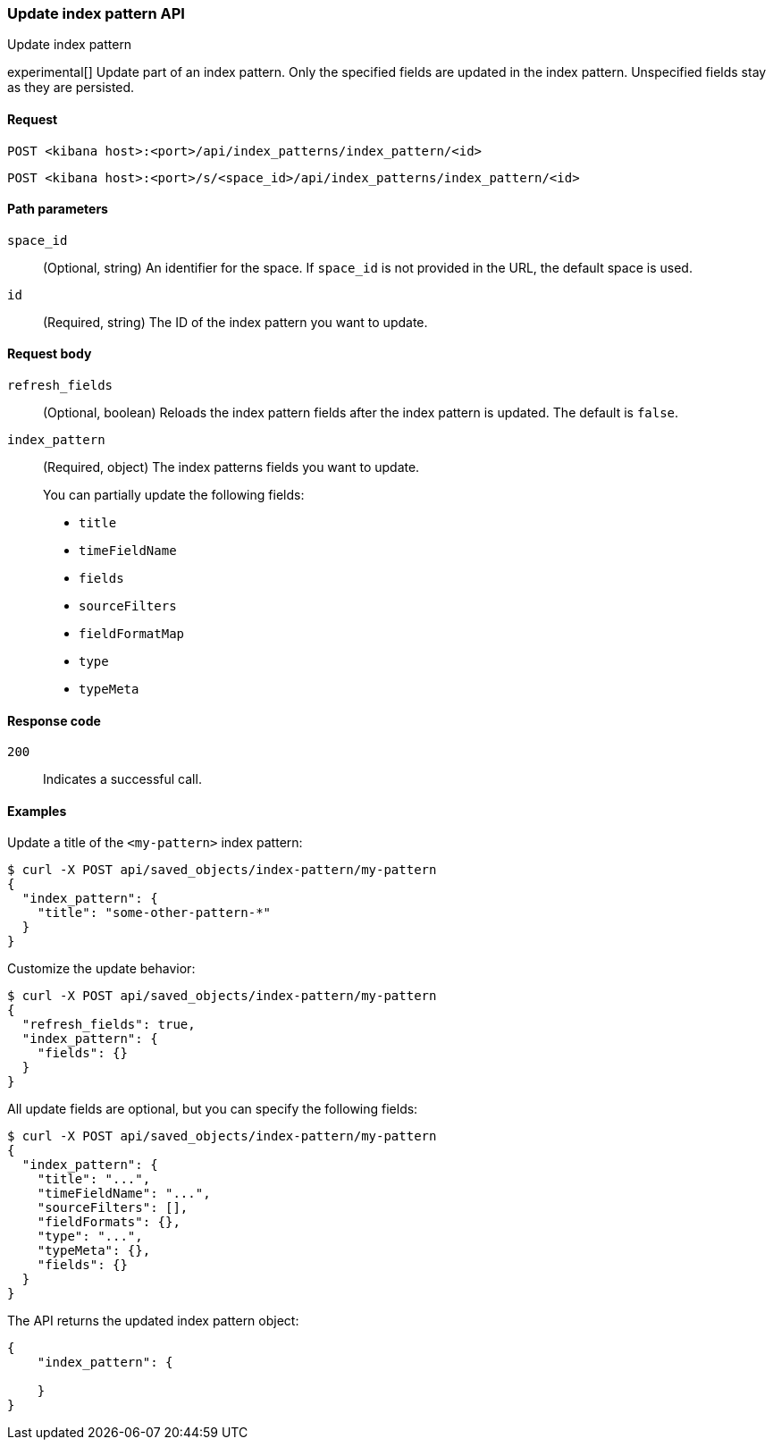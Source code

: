 [[index-patterns-api-update]]
=== Update index pattern API
++++
<titleabbrev>Update index pattern</titleabbrev>
++++

experimental[] Update part of an index pattern. Only the specified fields are updated in the
index pattern. Unspecified fields stay as they are persisted.

[[index-patterns-api-update-request]]
==== Request

`POST <kibana host>:<port>/api/index_patterns/index_pattern/<id>`

`POST <kibana host>:<port>/s/<space_id>/api/index_patterns/index_pattern/<id>`

[[index-patterns-api-update-path-params]]
==== Path parameters

`space_id`::
  (Optional, string) An identifier for the space. If `space_id` is not provided in the URL, the default space is used.

`id`::
  (Required, string) The ID of the index pattern you want to update.

[[index-patterns-api-update-request-body]]
==== Request body

`refresh_fields`:: (Optional, boolean) Reloads the index pattern fields after
the index pattern is updated. The default is `false`.

`index_pattern`::
  (Required, object) The index patterns fields you want to update.
+

You can partially update the following fields:

* `title`
* `timeFieldName`
* `fields`
* `sourceFilters`
* `fieldFormatMap`
* `type`
* `typeMeta`

[[index-patterns-api-update-errors-codes]]
==== Response code

`200`::
    Indicates a successful call.

[[index-patterns-api-update-example]]
==== Examples

Update a title of the `<my-pattern>` index pattern:

[source,sh]
--------------------------------------------------
$ curl -X POST api/saved_objects/index-pattern/my-pattern
{
  "index_pattern": {
    "title": "some-other-pattern-*"
  }
}
--------------------------------------------------
// KIBANA

Customize the update behavior:

[source,sh]
--------------------------------------------------
$ curl -X POST api/saved_objects/index-pattern/my-pattern
{
  "refresh_fields": true,
  "index_pattern": {
    "fields": {}
  }
}
--------------------------------------------------
// KIBANA


All update fields are optional, but you can specify the following fields:

[source,sh]
--------------------------------------------------
$ curl -X POST api/saved_objects/index-pattern/my-pattern
{
  "index_pattern": {
    "title": "...",
    "timeFieldName": "...",
    "sourceFilters": [],
    "fieldFormats": {},
    "type": "...",
    "typeMeta": {},
    "fields": {}
  }
}
--------------------------------------------------
// KIBANA

The API returns the updated index pattern object:

[source,sh]
--------------------------------------------------
{
    "index_pattern": {

    }
}
--------------------------------------------------
